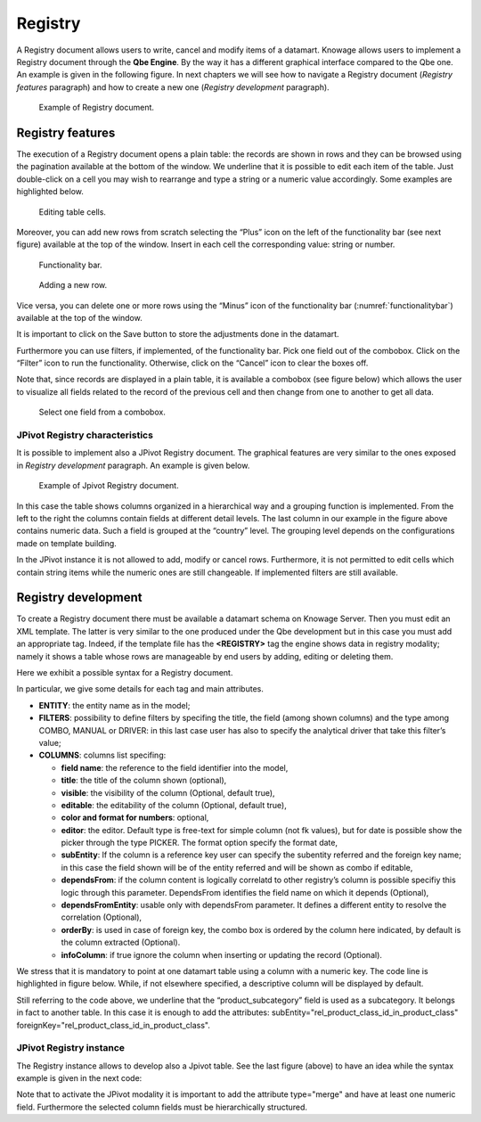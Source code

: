 Registry
========

A Registry document allows users to write, cancel and modify items of a datamart. Knowage allows users to implement a Registry document through the **Qbe Engine**. By the way it has a different graphical interface compared to the Qbe one. An example is given in the following figure. In next chapters we will see how to navigate a Registry document (*Registry features* paragraph) and how to create a new one (*Registry development* paragraph).

.. figure:: media/image339.png

    Example of Registry document.
   
Registry features
-------------------

The execution of a Registry document opens a plain table: the records are shown in rows and they can be browsed using the pagination available at the bottom of the window. We underline that it is possible to edit each item of the table. Just double-click on a cell you may wish to rearrange and type a string or a numeric value accordingly. Some examples are highlighted below.

.. figure:: media/image340.png

    Editing table cells.

Moreover, you can add new rows from scratch selecting the “Plus” icon |image335| on the left of the functionality bar (see next figure) available at the top of the window. Insert in each cell the corresponding value: string or number.

.. |image335| image:: media/image341.png
   :width: 30

.. _functionalitybar:
.. figure:: media/image342.png

    Functionality bar.

.. figure:: media/image343.png

    Adding a new row.

Vice versa, you can delete one or more rows using the “Minus” icon |image338| of the functionality bar (:numref:`functionalitybar`) available at the top of the window. 

.. |image338| image:: media/image344.png
   :width: 30

It is important to click on the Save button |image339| to store the adjustments done in the datamart.

.. |image339| image:: media/image345.png
   :width: 30

Furthermore you can use filters, if implemented, of the functionality bar. Pick one field out of the combobox. Click on the “Filter” icon |image340| to run the functionality. Otherwise, click on the “Cancel” icon |image341| to clear the boxes off.

.. |image340| image:: media/image346.png
   :width: 30
   
.. |image341| image:: media/image347.png
   :width: 30

Note that, since records are displayed in a plain table, it is available a combobox (see figure below) which allows the user to visualize all fields related to the record of the previous cell and then change from one to another to get all data.

.. figure:: media/image348.png

    Select one field from a combobox.

JPivot Registry characteristics
~~~~~~~~~~~~~~~~~~~~~~~~~~~~~~~

It is possible to implement also a JPivot Registry document. The graphical features are very similar to the ones exposed in *Registry development* paragraph. An example is given below.

.. _examplejpivotregdoc:
.. figure:: media/image349.png

    Example of Jpivot Registry document.

In this case the table shows columns organized in a hierarchical way and a grouping function is implemented. From the left to the right the columns contain fields at different detail levels. The last column in our example in the figure above contains numeric data. Such a field is grouped at the “country” level. The grouping level depends on the configurations made on template building.

In the JPivot instance it is not allowed to add, modify or cancel rows. Furthermore, it is not permitted to edit cells which contain string items while the numeric ones are still changeable. If implemented filters are still available.


Registry development
--------------------

To create a Registry document there must be available a datamart schema on Knowage Server. Then you must edit an XML template. The latter is very similar to the one produced under the Qbe development but in this case you must add an appropriate tag. Indeed, if the template file has the **<REGISTRY>** tag the engine shows data in registry modality; namely it shows a table whose rows are manageable by end users by adding, editing or deleting them.

Here we exhibit a possible syntax for a Registry document.

.. _exampletemplatebuild:
.. code-block:: xml
    :linenos:
    :caption: Example (a) of template for Registry.
    
    <?xml version="1.0" encoding="windows-1250"?> 
    <QBE>  
      <DATAMART name="RegFoodmartModel" /> 
         <REGISTRY>                  
         <ENTITY name="it.eng.knowage.meta.Product"> 
             <FILTERS>   
               <FILTER title="Class" field="product_subcategory" presentation="COMBO" /> 
               <FILTER title= "Product name" field="product_name" presentation="COMBO" />  
             </FILTERS>                                                         

             <COLUMNS>  
                <COLUMN field="product_id" unsigned="true" visible="false" editable="false" format="####" />
                <COLUMN field="product_name" title="Product name" size="200"       
                        editor= "MANUAL" sorter="ASC"/> 
                <COLUMN field="product_subcategory" title="Class" size="200"       
                        subEntity="rel_product_class_id_in_product_class" foreignKey="rel_product_class_id_in_product_class" />  
                <COLUMN field="SKU" title="SKU" size="200" editor="MANUAL" /> 
                <COLUMN field="gross_weight" title="Gross weight" size="200" editor="MANUAL" />     
                <COLUMN field="net_weight" title="Net weight" size="200" editor="MANUAL" />    
             </COLUMNS>                                                         

             <CONFIGURATIONS> 
               <CONFIGURATION name="enableButtons" value="true"/>                 
               <CONFIGURATION name="isPkAutoLoad" value="true"/> 
            </CONFIGURATIONS>                                                                  
         </ENTITY>                                                                       
      </REGISTRY>                                                                       
    </QBE>                                                                 

In particular, we give some details for each tag and main attributes.

-  **ENTITY**: the entity name as in the model;
-  **FILTERS**: possibility to define filters by specifing the title, the field (among shown columns) and the type among COMBO, MANUAL      or DRIVER: in this last case user has also to specify the analytical driver that take this filter’s value;
-  **COLUMNS**: columns list specifing:

   -  **field name**: the reference to the field identifier into the model,
   -  **title**: the title of the column shown (optional),
   -  **visible**: the visibility of the column (Optional, default true),
   -  **editable**: the editability of the column (Optional, default true),
   -  **color and format for numbers**: optional,
   -  **editor**: the editor. Default type is free-text for simple column (not fk values), but for date is possible show the picker         through the type PICKER. The format option specify the format date,
   -  **subEntity**: If the column is a reference key user can specify the subentity referred and the foreign key name; in this case the       field shown will be of the entity referred and will be shown as combo if editable,
   -  **dependsFrom**: if the column content is logically correlatd to other registry’s column is possible specifiy this logic through         this parameter. DependsFrom identifies the field name on which it depends (Optional),
   -  **dependsFromEntity**: usable only with dependsFrom parameter. It defines a different entity to resolve the correlation                 (Optional),
   -  **orderBy**: is used in case of foreign key, the combo box is ordered by the column here indicated, by default is the column             extracted (Optional).
   -  **infoColumn**: if true ignore the column when inserting or updating the record (Optional).

We stress that it is mandatory to point at one datamart table using a column with a numeric key. The code line is highlighted in figure below. While, if not elsewhere specified, a descriptive column will be displayed by default.
    
.. code-block:: xml
    :linenos:
    :caption: Pointing at a numerical column.
    
     <COLUMNS> 
       <COLUMN field="store_id" visible="false" editable="false" /> 

Still referring to the code above, we underline that the “product_subcategory” field is used as a subcategory. It belongs in fact to another table. In this case it is enough to add the attributes: subEntity="rel_product_class_id_in_product_class"  foreignKey="rel_product_class_id_in_product_class".

JPivot Registry instance
~~~~~~~~~~~~~~~~~~~~~~~~

The Registry instance allows to develop also a Jpivot table. See the last figure (above) to have an idea while the syntax example is given in the next code:

.. code-block:: xml
    :linenos:
    :caption: Example (b) of template code for Registry.
    
    <QBE> 
       <DATAMART name="foodmart" /> 
       <REGISTRY pagination = "false" summaryColor="#00AAAA">    
          <ENTITY name="it.eng.knowage.meta.Store"> 

              <FILTERS> 
                 <FILTER title="Store Type" field="store_type" presentation="COMBO" /> 
              </FILTERS>                                                         

              <COLUMNS>   
                   <COLUMN field="store_id" visible="false" editable ="false" />   
                   <COLUMN field="store_country" title="store country" visible="true" 
                           type="merge" editable ="false" sorter ="ASC" summaryFunction="sum" />  
                   <COLUMN field="store_state" title="store state" visible="true"     
                           type=" merge" editable ="false" sorter ="ASC" />  
                   <COLUMN field="store_city" title="store city" visible="true"       
                           type="merge" editable ="false" sorter ="ASC" />   
                   <COLUMN field="store_type" title="store type" type="merge" sorter="ASC" />  
                   <COLUMN field="store_number" title="Number" size="150"             
                           editable="true" format="########" color="#f9f9f8" type="measure"/>
              </COLUMNS>                                                         

              <CONFIGURATIONS>     
                 <CONFIGURATION name="enableButtons" value="false"/>   
              </CONFIGURATIONS>  
          </ENTITY> 
       </REGISTRY> 
    </QBE>         

Note that to activate the JPivot modality it is important to add the attribute type="merge" and have at least one numeric field. Furthermore the selected column fields must be hierarchically structured.
    
